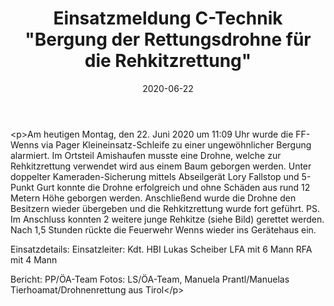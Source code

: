 #+TITLE: Einsatzmeldung C-Technik "Bergung der Rettungsdrohne für die Rehkitzrettung"
#+DATE: 2020-06-22
#+FACEBOOK_URL: https://facebook.com/ffwenns/posts/4028093123932449

<p>Am heutigen Montag, den 22. Juni 2020 um 11:09 Uhr wurde die FF-Wenns via Pager Kleineinsatz-Schleife zu einer ungewöhnlicher Bergung alarmiert.
Im Ortsteil Amishaufen musste eine Drohne, welche zur Rehkitzrettung verwendet wird aus einem Baum geborgen werden.
Unter doppelter Kameraden-Sicherung mittels Abseilgerät Lory Fallstop und 5-Punkt Gurt konnte die Drohne erfolgreich und ohne Schäden aus rund 12 Metern Höhe geborgen werden.
Anschließend wurde die Drohne den Besitzern wieder übergeben und die Rehkitzrettung wurde fort geführt.
PS. Im Anschluss konnten 2 weitere junge Rehkitze (siehe Bild) gerettet werden. 
Nach 1,5 Stunden rückte die Feuerwehr Wenns wieder ins Gerätehaus ein. 

Einsatzdetails:
Einsatzleiter: Kdt. HBI Lukas Scheiber
LFA mit 6 Mann
RFA mit 4 Mann

Bericht: PP/ÖA-Team
Fotos: LS/ÖA-Team, Manuela Prantl/Manuelas Tierhoamat/Drohnenrettung aus Tirol</p>
